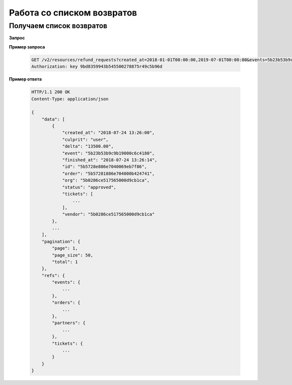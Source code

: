 .. _extra/refunds_list/begin:

===========================
Работа со списком возвратов
===========================


.. _extra/refunds_list/get:


Получаем список возвратов
=========================

**Запрос**

.. http:get:: /v2/resources/refund_requests

    :query created_at: Дата создания возврата, **ISODatetime** промежуток через запятую
    :query finished_at: Дата завершения возврата, **ISODatetime** промежуток через запятую
    :query events: Фильтр по списку мероприятий
    :query status: Фильтр по списку статусов возратов (new | in_progress | approved | rejected)
    :query page: Порядковый номер страницы результатов запроса
    :query page_size: Кол-во записей на страницу результатов запроса


**Пример запроса**

    .. sourcecode:: http

        GET /v2/resources/refund_requests?created_at=2018-01-01T00:00:00,2019-07-01T00:00:00&events=5b23b53b9c9b19000c6c4180 HTTP/1.1
        Authorization: key 9bd8359943b545500278875r49c5b96d


**Пример ответа**

    .. sourcecode:: js

        HTTP/1.1 200 OK
        Content-Type: application/json

        {
            "data": [
                {
                    "created_at": "2018-07-24 13:26:00",
                    "culprit": "user",
                    "delta": "13500.00",
                    "event": "5b23b53b9c9b19000c6c4180",
                    "finished_at": "2018-07-24 13:26:14",
                    "id": "5b5728e886e7040069eb7f86",
                    "order": "5b57281886e704000b424741",
                    "org": "5b0286ce517565000d9cb1ca",
                    "status": "approved",
                    "tickets": [
                        ...
                    ],
                    "vendor": "5b0286ce517565000d9cb1ca"
                },
                ...
            ],
            "pagination": {
                "page": 1,
                "page_size": 50,
                "total": 1
            },
            "refs": {
                "events": {
                    ...
                },
                "orders": {
                    ...
                },
                "partners": {
                    ...
                },
                "tickets": {
                    ...
                }
            }
        }

